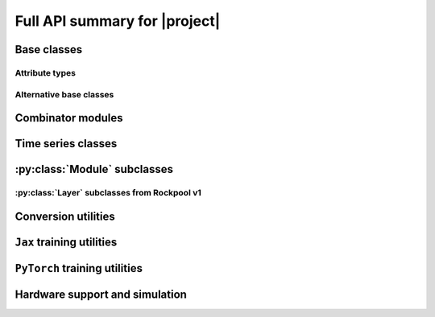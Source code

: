 Full API summary for |project|
==============================

.. py:currentmodule::rockpool

Base classes
------------

.. seealso:: :ref:`/basics/getting_started.ipynb` and :ref:`/basics/time_series.ipynb`.

.. autosummary::
    :toctree: _autosummary
    :template: class.rst

    nn.modules.Module
    nn.modules.TimedModule

Attribute types
~~~~~~~~~~~~~~~

.. autosummary::
    :toctree: _autosummary
    :template: class.rst

    parameters.Parameter
    parameters.State
    parameters.SimulationParameter


Alternative base classes
~~~~~~~~~~~~~~~~~~~~~~~~~~~~~~~~~~~~~~~~~~

.. autosummary::
    :toctree: _autosummary
    :template: class.rst

    nn.modules.JaxModule
    nn.modules.TorchModule

Combinator modules
------------------

.. autosummary::
    :toctree: _autosummary
    :template: class.rst

    nn.combinators.FFwdStack
    nn.combinators.Sequential


Time series classes
-------------------

.. seealso:: :ref:`/basics/time_series.ipynb`.

.. autosummary::
    :toctree: _autosummary
    :template: class.rst

    timeseries.TimeSeries
    timeseries.TSContinuous
    timeseries.TSEvent

:py:class:`Module` subclasses
-----------------------------

.. .. seealso:: :ref:`layerssummary`, :ref:`/tutorials/building_reservoir.ipynb` and other tutorials.

.. autosummary::
    :toctree: _autosummary
    :template: class.rst

    nn.modules.RateEulerJax
    nn.modules.LIFJax
    nn.modules.LIFTorch
    nn.modules.LIFNeuronTorch
    nn.modules.UpDownTorch

    nn.modules.Linear
    nn.modules.LinearJax
    nn.modules.LinearTorch

    nn.modules.Instant
    nn.modules.InstantJax

    nn.modules.ExpSmoothJax
    nn.modules.ExpSynTorch

    nn.modules.SoftmaxJax
    nn.modules.LogSoftmaxJax

:py:class:`Layer` subclasses from Rockpool v1
~~~~~~~~~~~~~~~~~~~~~~~~~~~~~~~~~~~~~~~~~~~~~

.. .. seealso:: :ref:`layerssummary`, :ref:`/tutorials/building_reservoir.ipynb` and other tutorials.

.. autosummary::
    :toctree: _autosummary
    :template: class.rst


    nn.layers.RecRateEuler
    nn.layers.FFRateEuler
    nn.layers.PassThrough

    nn.layers.ButterFilter
    nn.layers.ButterMelFilter

    nn.layers.FFIAFBrian
    nn.layers.FFIAFSpkInBrian
    nn.layers.RecIAFBrian
    nn.layers.RecIAFSpkInBrian
    nn.layers.PassThroughEvents
    nn.layers.FFExpSynBrian
    nn.layers.RecDIAF
    nn.layers.FFUpDown

    nn.layers.FFIAFNest
    nn.layers.RecIAFSpkInNest
    nn.layers.RecAEIFSpkInNest

    nn.layers.FFCLIAF
    nn.layers.RecCLIAF

    .. nn.layers.RecDynapSE
    .. nn.layers.VirtualDynapse
    .. nn.layers.RecFSSpikeEulerBT
    .. nn.layers.RecFSSpikeADS
    .. nn.layers.RecRateEulerJax
    .. nn.layers.RecRateEulerJax_IO
    .. nn.layers.FFRateEulerJax
    .. nn.layers.ForceRateEulerJax_IO
    .. nn.layers.FFExpSynTorch
    .. nn.layers.FFIAFTorch
    .. nn.layers.FFIAFRefrTorch
    .. nn.layers.FFIAFSpkInTorch
    .. nn.layers.FFIAFSpkInRefrTorch
    .. nn.layers.RecIAFTorch
    .. nn.layers.RecIAFRefrTorch
    .. nn.layers.RecIAFSpkInTorch
    .. nn.layers.RecIAFSpkInRefrTorch
    .. nn.layers.RecIAFSpkInRefrCLTorch
    .. nn.layers.CLIAF
    .. nn.layers.SoftMaxLayer
    .. nn.layers.FFExpSyn
    .. nn.layers.RecLIFJax
    .. nn.layers.RecLIFCurrentInJax
    .. nn.layers.RecLIFJax_IO
    .. nn.layers.RecLIFCurrentInJax_IO
    .. nn.layers.FFLIFJax_IO
    .. nn.layers.FFLIFCurrentInJax_SO
    .. nn.layers.FFExpSynCurrentInJax
    .. nn.layers.FFExpSynJax

Conversion utilities
--------------------

.. autosummary::
    :toctree: _autosummary
    :template: class.rst

    nn.modules.timed_module.TimedModuleWrapper
    nn.modules.timed_module.LayerToTimedModule
    nn.modules.timed_module.astimedmodule

``Jax`` training utilities
---------------------------

.. autosummary::
    :toctree: _autosummary
    :template: module.rst

    training.jax_loss
    training.adversarial_jax

.. autosummary::
    :toctree: _autosummary

    training.adversarial_jax.pga_attack
    training.adversarial_jax.adversarial_loss

``PyTorch`` training utilities
---------------------------

.. autosummary::
    :toctree: _autosummary
    :recursive:
    :template: module.rst

    training.torch_loss

Hardware support and simulation
-------------------------------

.. autosummary::
    :toctree: _autosummary

    devices.pollen.config_from_specification
    devices.pollen.load_config
    devices.pollen.save_config

.. autosummary::
    :toctree: _autosummary
    :template: class.rst

    devices.pollen.PollenCim
    devices.pollen.PollenSamna
    devices.pollen.AFE

.. autosummary::
    :toctree: _autosummary
    :template: module.rst

    devices.pollen.pollen_devkit_utils

.. autosummary::
    :toctree: _autosummary
    :templte: module.rst

    devices.dynapse.DynapSE1NeuronSynapseJax
